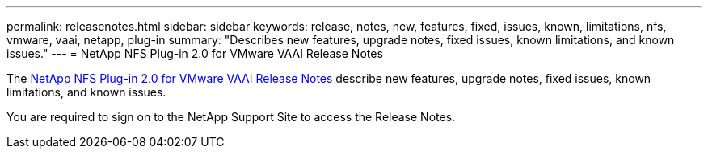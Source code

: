 ---
permalink: releasenotes.html
sidebar: sidebar
keywords: release, notes, new, features, fixed, issues, known, limitations, nfs, vmware, vaai, netapp, plug-in
summary: "Describes new features, upgrade notes, fixed issues, known limitations, and known issues."
---
= NetApp NFS Plug-in 2.0 for VMware VAAI Release Notes

The link:https://library.netapp.com/ecm/ecm_download_file/ECMLP2875174[NetApp NFS Plug-in 2.0 for VMware VAAI Release Notes] describe new features, upgrade notes, fixed issues, known limitations, and known issues.

You are required to sign on to the NetApp Support Site to access the Release Notes.
